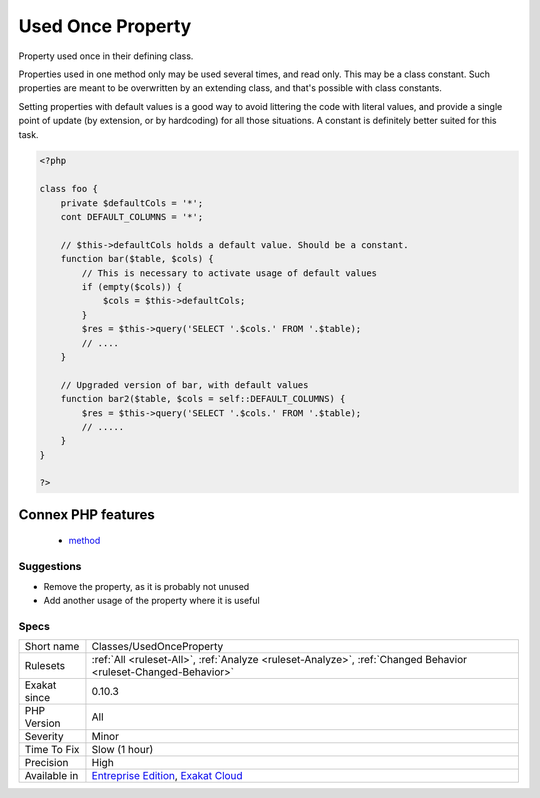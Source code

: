 .. _classes-usedonceproperty:


.. _used-once-property:

Used Once Property
++++++++++++++++++


.. meta::

	:description:

		Used Once Property: Property used once in their defining class.

	:twitter:card: summary_large_image

	:twitter:site: @exakat

	:twitter:title: Used Once Property

	:twitter:description: Used Once Property: Property used once in their defining class

	:twitter:creator: @exakat

	:twitter:image:src: https://www.exakat.io/wp-content/uploads/2020/06/logo-exakat.png

	:og:image: https://www.exakat.io/wp-content/uploads/2020/06/logo-exakat.png

	:og:title: Used Once Property

	:og:type: article

	:og:description: Property used once in their defining class

	:og:url: https://exakat.readthedocs.io/en/latest/Reference/Rules/Used Once Property.html

	:og:locale: en


.. raw:: html


	<script type="application/ld+json">{"@context":"https:\/\/schema.org","@graph":[{"@type":"WebPage","@id":"https:\/\/php-tips.readthedocs.io\/en\/latest\/Reference\/Rules\/Classes\/UsedOnceProperty.html","url":"https:\/\/php-tips.readthedocs.io\/en\/latest\/Reference\/Rules\/Classes\/UsedOnceProperty.html","name":"Used Once Property","isPartOf":{"@id":"https:\/\/www.exakat.io\/"},"datePublished":"Fri, 10 Jan 2025 09:46:17 +0000","dateModified":"Fri, 10 Jan 2025 09:46:17 +0000","description":"Property used once in their defining class","inLanguage":"en-US","potentialAction":[{"@type":"ReadAction","target":["https:\/\/exakat.readthedocs.io\/en\/latest\/Used Once Property.html"]}]},{"@type":"WebSite","@id":"https:\/\/www.exakat.io\/","url":"https:\/\/www.exakat.io\/","name":"Exakat","description":"Smart PHP static analysis","inLanguage":"en-US"}]}</script>

Property used once in their defining class. 

Properties used in one method only may be used several times, and read only. This may be a class constant. Such properties are meant to be overwritten by an extending class, and that's possible with class constants. 

Setting properties with default values is a good way to avoid littering the code with literal values, and provide a single point of update (by extension, or by hardcoding) for all those situations. A constant is definitely better suited for this task.

.. code-block:: php
   
   <?php
   
   class foo {
       private $defaultCols = '*';
       cont DEFAULT_COLUMNS = '*';
   
       // $this->defaultCols holds a default value. Should be a constant.
       function bar($table, $cols) {
           // This is necessary to activate usage of default values
           if (empty($cols)) {
               $cols = $this->defaultCols;
           }
           $res = $this->query('SELECT '.$cols.' FROM '.$table);
           // ....
       }
   
       // Upgraded version of bar, with default values
       function bar2($table, $cols = self::DEFAULT_COLUMNS) {
           $res = $this->query('SELECT '.$cols.' FROM '.$table);
           // .....
       }
   }
   
   ?>
Connex PHP features
-------------------

  + `method <https://php-dictionary.readthedocs.io/en/latest/dictionary/method.ini.html>`_


Suggestions
___________

* Remove the property, as it is probably not unused
* Add another usage of the property where it is useful




Specs
_____

+--------------+-------------------------------------------------------------------------------------------------------------------------+
| Short name   | Classes/UsedOnceProperty                                                                                                |
+--------------+-------------------------------------------------------------------------------------------------------------------------+
| Rulesets     | :ref:`All <ruleset-All>`, :ref:`Analyze <ruleset-Analyze>`, :ref:`Changed Behavior <ruleset-Changed-Behavior>`          |
+--------------+-------------------------------------------------------------------------------------------------------------------------+
| Exakat since | 0.10.3                                                                                                                  |
+--------------+-------------------------------------------------------------------------------------------------------------------------+
| PHP Version  | All                                                                                                                     |
+--------------+-------------------------------------------------------------------------------------------------------------------------+
| Severity     | Minor                                                                                                                   |
+--------------+-------------------------------------------------------------------------------------------------------------------------+
| Time To Fix  | Slow (1 hour)                                                                                                           |
+--------------+-------------------------------------------------------------------------------------------------------------------------+
| Precision    | High                                                                                                                    |
+--------------+-------------------------------------------------------------------------------------------------------------------------+
| Available in | `Entreprise Edition <https://www.exakat.io/entreprise-edition>`_, `Exakat Cloud <https://www.exakat.io/exakat-cloud/>`_ |
+--------------+-------------------------------------------------------------------------------------------------------------------------+


